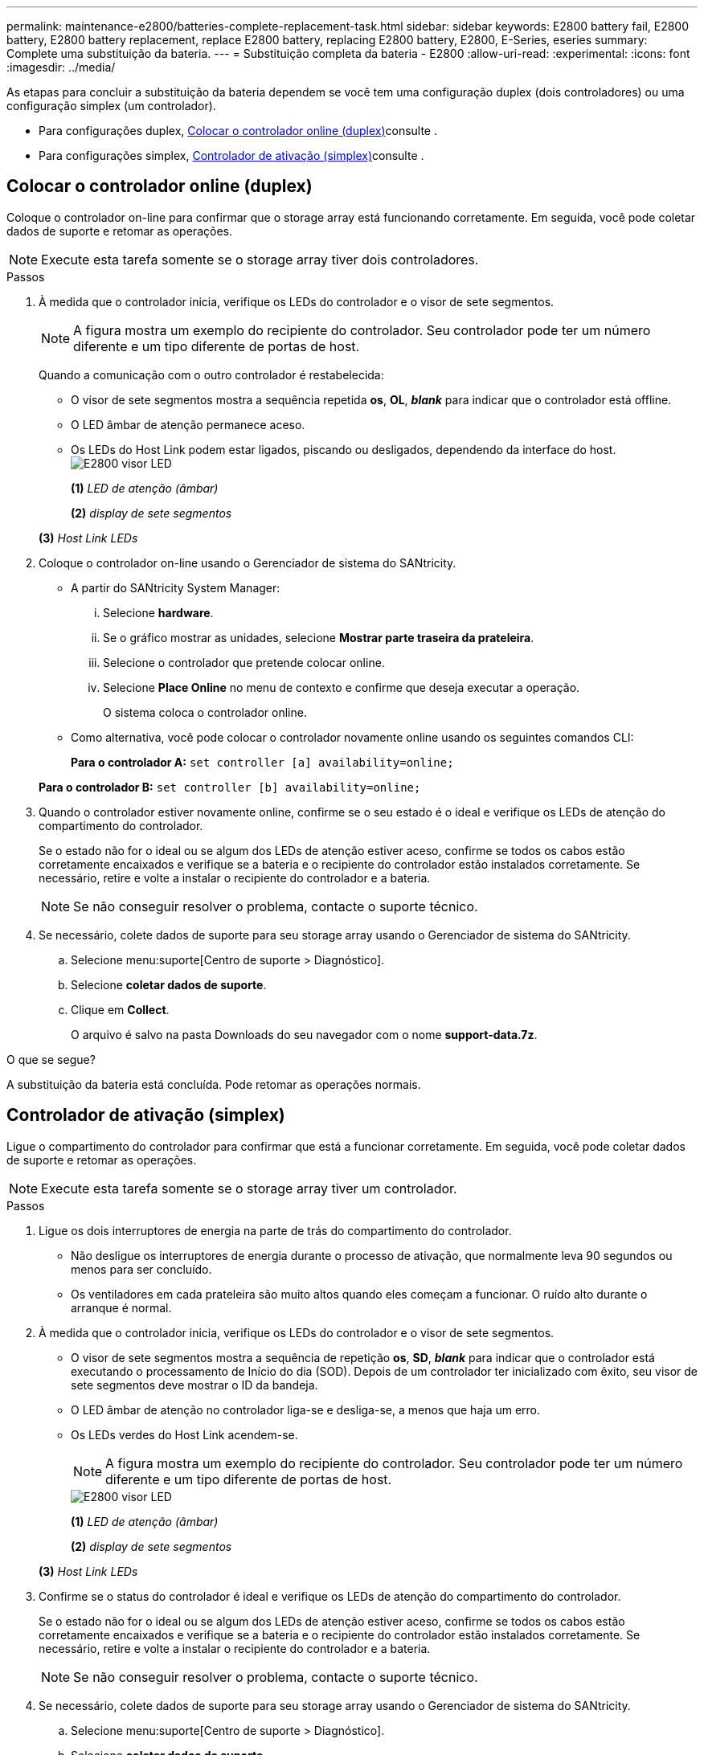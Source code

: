 ---
permalink: maintenance-e2800/batteries-complete-replacement-task.html 
sidebar: sidebar 
keywords: E2800 battery fail, E2800 battery, E2800 battery replacement, replace E2800 battery, replacing E2800 battery, E2800, E-Series, eseries 
summary: Complete uma substituição da bateria. 
---
= Substituição completa da bateria - E2800
:allow-uri-read: 
:experimental: 
:icons: font
:imagesdir: ../media/


[role="lead"]
As etapas para concluir a substituição da bateria dependem se você tem uma configuração duplex (dois controladores) ou uma configuração simplex (um controlador).

* Para configurações duplex, <<Colocar o controlador online (duplex)>>consulte .
* Para configurações simplex, <<Controlador de ativação (simplex)>>consulte .




== Colocar o controlador online (duplex)

Coloque o controlador on-line para confirmar que o storage array está funcionando corretamente. Em seguida, você pode coletar dados de suporte e retomar as operações.


NOTE: Execute esta tarefa somente se o storage array tiver dois controladores.

.Passos
. À medida que o controlador inicia, verifique os LEDs do controlador e o visor de sete segmentos.
+

NOTE: A figura mostra um exemplo do recipiente do controlador. Seu controlador pode ter um número diferente e um tipo diferente de portas de host.

+
Quando a comunicação com o outro controlador é restabelecida:

+
** O visor de sete segmentos mostra a sequência repetida *os*, *OL*, *_blank_* para indicar que o controlador está offline.
** O LED âmbar de atenção permanece aceso.
** Os LEDs do Host Link podem estar ligados, piscando ou desligados, dependendo da interface do host. image:../media/28_dwg_attn_led_7s_display_maint-e2800.gif["E2800 visor LED"]
+
*(1)* _LED de atenção (âmbar)_

+
*(2)* _display de sete segmentos_

+
*(3)* _Host Link LEDs_



. Coloque o controlador on-line usando o Gerenciador de sistema do SANtricity.
+
** A partir do SANtricity System Manager:
+
... Selecione *hardware*.
... Se o gráfico mostrar as unidades, selecione *Mostrar parte traseira da prateleira*.
... Selecione o controlador que pretende colocar online.
... Selecione *Place Online* no menu de contexto e confirme que deseja executar a operação.
+
O sistema coloca o controlador online.



** Como alternativa, você pode colocar o controlador novamente online usando os seguintes comandos CLI:
+
*Para o controlador A:* `set controller [a] availability=online;`

+
*Para o controlador B:* `set controller [b] availability=online;`



. Quando o controlador estiver novamente online, confirme se o seu estado é o ideal e verifique os LEDs de atenção do compartimento do controlador.
+
Se o estado não for o ideal ou se algum dos LEDs de atenção estiver aceso, confirme se todos os cabos estão corretamente encaixados e verifique se a bateria e o recipiente do controlador estão instalados corretamente. Se necessário, retire e volte a instalar o recipiente do controlador e a bateria.

+

NOTE: Se não conseguir resolver o problema, contacte o suporte técnico.

. Se necessário, colete dados de suporte para seu storage array usando o Gerenciador de sistema do SANtricity.
+
.. Selecione menu:suporte[Centro de suporte > Diagnóstico].
.. Selecione *coletar dados de suporte*.
.. Clique em *Collect*.
+
O arquivo é salvo na pasta Downloads do seu navegador com o nome *support-data.7z*.





.O que se segue?
A substituição da bateria está concluída. Pode retomar as operações normais.



== Controlador de ativação (simplex)

Ligue o compartimento do controlador para confirmar que está a funcionar corretamente. Em seguida, você pode coletar dados de suporte e retomar as operações.


NOTE: Execute esta tarefa somente se o storage array tiver um controlador.

.Passos
. Ligue os dois interruptores de energia na parte de trás do compartimento do controlador.
+
** Não desligue os interruptores de energia durante o processo de ativação, que normalmente leva 90 segundos ou menos para ser concluído.
** Os ventiladores em cada prateleira são muito altos quando eles começam a funcionar. O ruído alto durante o arranque é normal.


. À medida que o controlador inicia, verifique os LEDs do controlador e o visor de sete segmentos.
+
** O visor de sete segmentos mostra a sequência de repetição *os*, *SD*, *_blank_* para indicar que o controlador está executando o processamento de Início do dia (SOD). Depois de um controlador ter inicializado com êxito, seu visor de sete segmentos deve mostrar o ID da bandeja.
** O LED âmbar de atenção no controlador liga-se e desliga-se, a menos que haja um erro.
** Os LEDs verdes do Host Link acendem-se.
+

NOTE: A figura mostra um exemplo do recipiente do controlador. Seu controlador pode ter um número diferente e um tipo diferente de portas de host.

+
image::../media/28_dwg_attn_led_7s_display_maint-e2800.gif[E2800 visor LED]

+
*(1)* _LED de atenção (âmbar)_

+
*(2)* _display de sete segmentos_

+
*(3)* _Host Link LEDs_



. Confirme se o status do controlador é ideal e verifique os LEDs de atenção do compartimento do controlador.
+
Se o estado não for o ideal ou se algum dos LEDs de atenção estiver aceso, confirme se todos os cabos estão corretamente encaixados e verifique se a bateria e o recipiente do controlador estão instalados corretamente. Se necessário, retire e volte a instalar o recipiente do controlador e a bateria.

+

NOTE: Se não conseguir resolver o problema, contacte o suporte técnico.

. Se necessário, colete dados de suporte para seu storage array usando o Gerenciador de sistema do SANtricity.
+
.. Selecione menu:suporte[Centro de suporte > Diagnóstico].
.. Selecione *coletar dados de suporte*.
.. Clique em *Collect*.
+
O arquivo é salvo na pasta Downloads do seu navegador com o nome *support-data.7z*.





.O que se segue?
A substituição da bateria está concluída. Pode retomar as operações normais.
